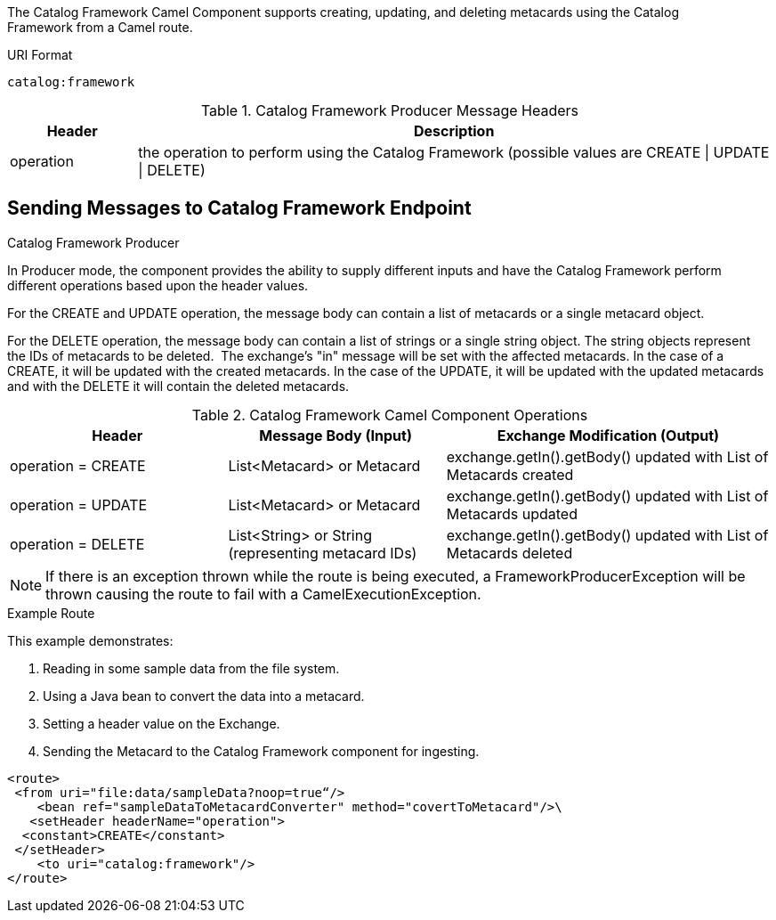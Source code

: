 :title: Catalog Framework Camel Component
:type: catalogFramework
:status: published
:summary: Supports creating, updating, and deleting metacards using the Catalog Framework from a Camel route.
:link: _catalog_framework_camel_component
:order: 01

The Catalog Framework Camel Component supports creating, updating, and deleting metacards using the Catalog Framework from a Camel route.

.URI Format
----
catalog:framework
----

.Catalog Framework Producer Message Headers
[cols="1,5" options="header"]
|===
|Header
|Description

|operation
|the operation to perform using the Catalog Framework (possible values are CREATE \| UPDATE \| DELETE)
|===

== Sending Messages to Catalog Framework Endpoint

.Catalog Framework Producer
In Producer mode, the component provides the ability to supply different inputs and have the Catalog Framework perform different operations based upon the header values.  

For the CREATE and UPDATE operation, the message body can contain a list of metacards or a single metacard object. 

For the DELETE operation, the message body can contain a list of strings or a single string object.
The string objects represent the IDs of metacards to be deleted. 
The exchange's "in" message will be set with the affected metacards.
In the case of a CREATE, it will be updated with the created metacards.
In the case of the UPDATE, it will be updated with the updated metacards and with the DELETE it will contain the deleted metacards.

.Catalog Framework Camel Component Operations
[cols="2,2,3" options="header"]
|===
|Header
|Message Body (Input)
|Exchange Modification (Output)

|operation = CREATE
|List<Metacard> or Metacard
|exchange.getIn().getBody() updated with List of Metacards created

|operation = UPDATE
|List<Metacard> or Metacard
|exchange.getIn().getBody() updated with List of Metacards updated

|operation = DELETE
|List<String> or String (representing metacard IDs)
|exchange.getIn().getBody() updated with List of Metacards deleted

|===


[NOTE]
====
If there is an exception thrown while the route is being executed, a
FrameworkProducerException will be thrown causing the route to fail
with a CamelExecutionException.
====

.Example Route
This example demonstrates:

. Reading in some sample data from the file system.
. Using a Java bean to convert the data into a metacard.
. Setting a header value on the Exchange.
. Sending the Metacard to the Catalog Framework component for ingesting.

[source,xml,linenums]
----
<route>
 <from uri="file:data/sampleData?noop=true“/>
    <bean ref="sampleDataToMetacardConverter" method="covertToMetacard"/>\
   <setHeader headerName="operation">
  <constant>CREATE</constant>
 </setHeader>
    <to uri="catalog:framework"/>
</route>
----
